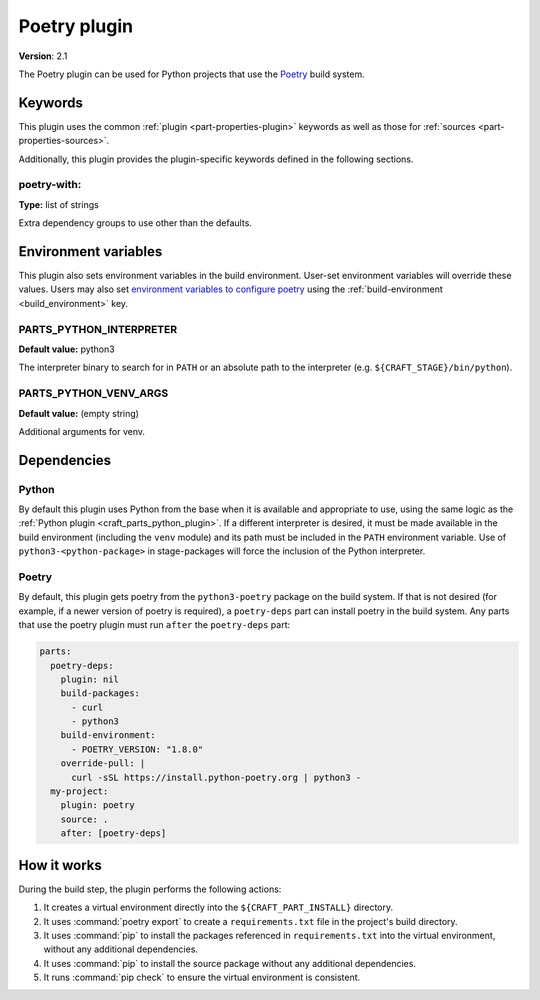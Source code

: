 .. _craft_parts_poetry_plugin:

Poetry plugin
=============

**Version**: 2.1

The Poetry plugin can be used for Python projects that use the `Poetry`_ build system.

Keywords
--------

This plugin uses the common :ref:`plugin <part-properties-plugin>` keywords as
well as those for :ref:`sources <part-properties-sources>`.

Additionally, this plugin provides the plugin-specific keywords defined in the
following sections.

poetry-with:
~~~~~~~~~~~~
**Type:** list of strings

Extra dependency groups to use other than the defaults.

Environment variables
---------------------

This plugin also sets environment variables in the build environment. User-set
environment variables will override these values. Users may also set
`environment variables to configure poetry`_ using the
:ref:`build-environment <build_environment>` key.

PARTS_PYTHON_INTERPRETER
~~~~~~~~~~~~~~~~~~~~~~~~
**Default value:** python3

The interpreter binary to search for in ``PATH`` or an absolute path to the
interpreter (e.g. ``${CRAFT_STAGE}/bin/python``).

PARTS_PYTHON_VENV_ARGS
~~~~~~~~~~~~~~~~~~~~~~
**Default value:** (empty string)

Additional arguments for venv.

.. _poetry-details-begin:

Dependencies
------------

Python
~~~~~~

By default this plugin uses Python from the base when it is available and
appropriate to use, using the same logic as the
:ref:`Python plugin <craft_parts_python_plugin>`. If a different interpreter is
desired, it must be made available in the build environment (including the ``venv``
module) and its path must be included in the ``PATH`` environment variable.
Use of ``python3-<python-package>`` in stage-packages will force the inclusion
of the Python interpreter.

Poetry
~~~~~~

By default, this plugin gets poetry from the ``python3-poetry`` package on the build
system. If that is not desired (for example, if a newer version  of poetry is
required), a ``poetry-deps`` part can install poetry in the build system. Any parts
that use the poetry plugin must run ``after`` the ``poetry-deps`` part:

.. code-block:: yaml

  parts:
    poetry-deps:
      plugin: nil
      build-packages:
        - curl
        - python3
      build-environment:
        - POETRY_VERSION: "1.8.0"
      override-pull: |
        curl -sSL https://install.python-poetry.org | python3 -
    my-project:
      plugin: poetry
      source: .
      after: [poetry-deps]

.. _poetry-details-end:

How it works
------------

During the build step, the plugin performs the following actions:

1. It creates a virtual environment directly into the ``${CRAFT_PART_INSTALL}``
   directory.
2. It uses :command:`poetry export` to create a ``requirements.txt`` file in the
   project's build directory.
3. It uses :command:`pip` to install the packages referenced in ``requirements.txt``
   into the virtual environment, without any additional dependencies.
4. It uses :command:`pip` to install the source package without any additional
   dependencies.
5. It runs :command:`pip check` to ensure the virtual environment is consistent.

.. _Poetry: https://python-poetry.org
.. _environment variables to configure poetry: https://python-poetry.org/docs/configuration/#using-environment-variables
